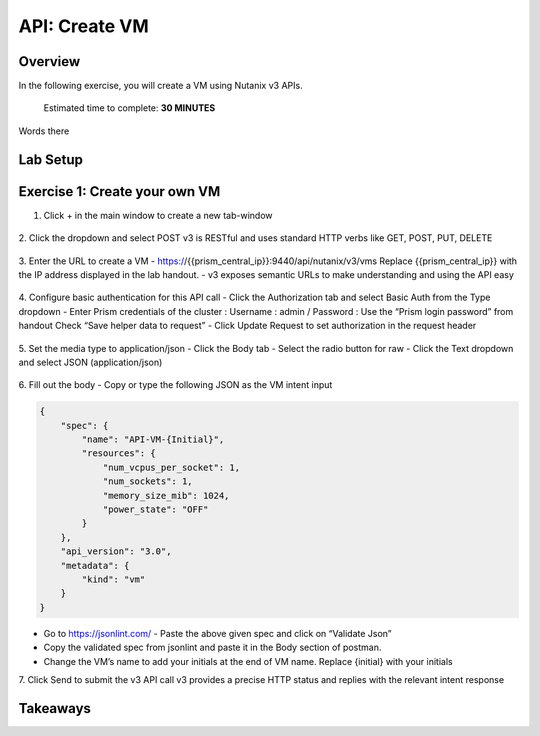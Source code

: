 .. _api_create_vm:

----------------------
API: Create VM
----------------------

Overview
++++++++

In the following exercise, you will create a VM using Nutanix v3 APIs.

  Estimated time to complete: **30 MINUTES**

Words there

Lab Setup
+++++++++
Exercise 1: Create your own VM
++++++++++++++++++++
1. Click + in the main window to create a new tab-window

.. figure:: images/newtab.png

2. Click the dropdown and select POST
v3 is RESTful and uses standard HTTP verbs like GET, POST, PUT, DELETE

.. figure:: images/postfunction.png

3. Enter the URL to create a VM
- https://{{prism_central_ip}}:9440/api/nutanix/v3/vms
Replace {{prism_central_ip}} with the IP address displayed in the lab handout.
- v3 exposes semantic URLs to make understanding and using the API easy

.. figure:: images/urlcreate.png

4. Configure basic authentication for this API call
- Click the Authorization tab and select Basic Auth from the Type dropdown
- Enter Prism credentials of the cluster :
Username : admin / Password : Use the “Prism login password” from handout
Check “Save helper data to request”
- Click Update Request to set authorization in the request header

.. figure:: images/basicauth.png

5. Set the media type to application/json
- Click the Body tab
- Select the radio button for raw
- Click the Text dropdown and select JSON (application/json)

.. figure:: images/jsonmediatype.png

6. Fill out the body
- Copy or type the following JSON as the VM intent input

.. code-block:: bash

  {
      "spec": {
          "name": "API-VM-{Initial}",
          "resources": {
              "num_vcpus_per_socket": 1,
              "num_sockets": 1,
              "memory_size_mib": 1024,
              "power_state": "OFF"
          }
      },
      "api_version": "3.0",
      "metadata": {
          "kind": "vm"
      }
  }

- Go to https://jsonlint.com/ - Paste the above given spec and click on “Validate Json”
- Copy the validated spec from jsonlint and paste it in the Body section of postman.
- Change the VM’s name to add your initials at the end of VM name. Replace {initial} with your initials

7. Click Send to submit the v3 API call
v3 provides a precise HTTP status and replies with the relevant intent response

.. figure:: images/createresponse.png



Takeaways
+++++++++
